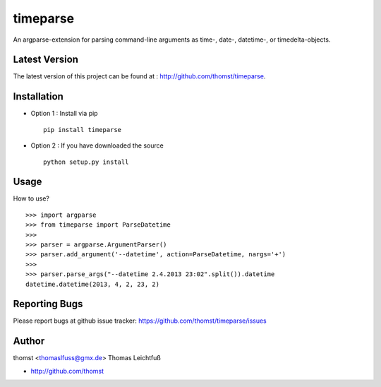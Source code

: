 timeparse
==========

An argparse-extension for parsing command-line arguments as time-, date-,
datetime-, or timedelta-objects.

Latest Version
--------------
The latest version of this project can be found at : http://github.com/thomst/timeparse.


Installation
------------
* Option 1 : Install via pip ::

    pip install timeparse

* Option 2 : If you have downloaded the source ::

    python setup.py install


Usage
-------------
How to use? ::

    >>> import argparse
    >>> from timeparse import ParseDatetime
    >>>
    >>> parser = argparse.ArgumentParser()
    >>> parser.add_argument('--datetime', action=ParseDatetime, nargs='+')
    >>>
    >>> parser.parse_args("--datetime 2.4.2013 23:02".split()).datetime
    datetime.datetime(2013, 4, 2, 23, 2)




Reporting Bugs
--------------
Please report bugs at github issue tracker:
https://github.com/thomst/timeparse/issues


Author
------
thomst <thomaslfuss@gmx.de>
Thomas Leichtfuß

* http://github.com/thomst
